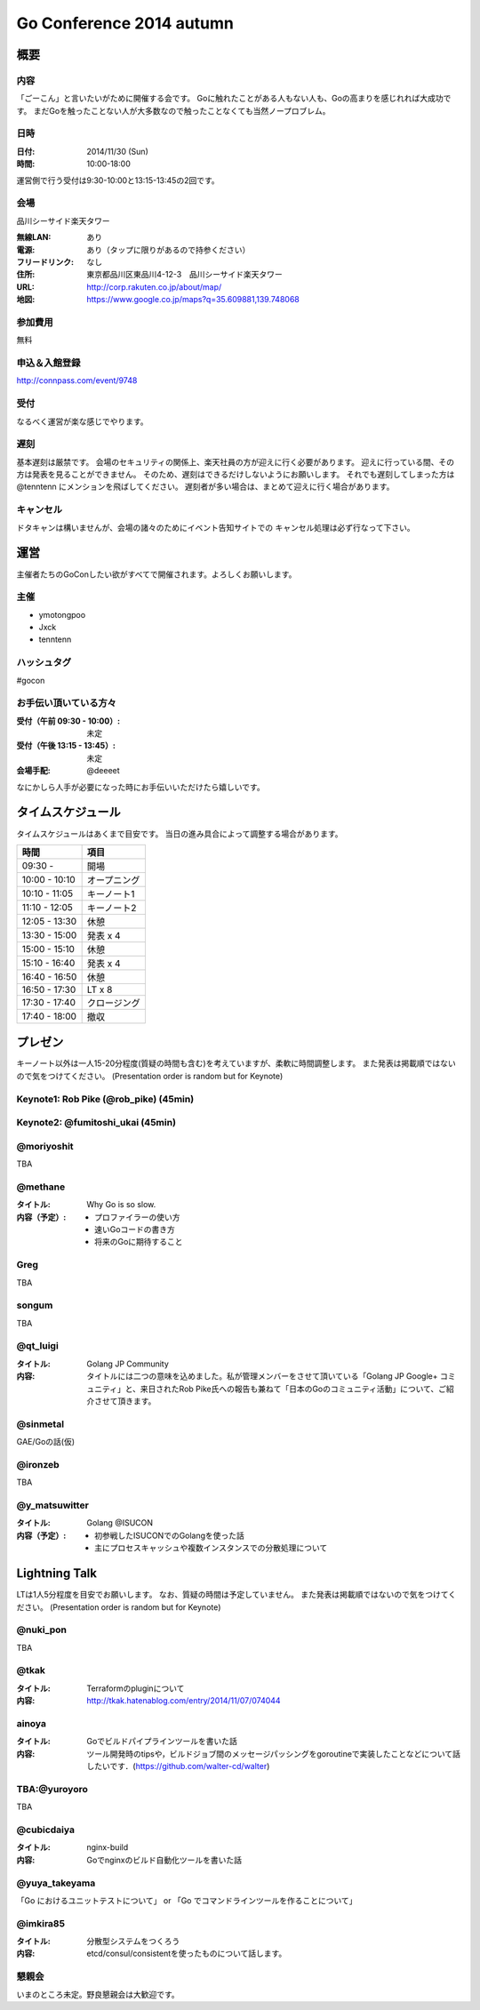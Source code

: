 ===========================
 Go Conference 2014 autumn
===========================

概要
====

内容
----

「ごーこん」と言いたいがために開催する会です。
Goに触れたことがある人もない人も、Goの高まりを感じれれば大成功です。
まだGoを触ったことない人が大多数なので触ったことなくても当然ノープロブレム。

日時
----

:日付: 2014/11/30 (Sun)
:時間: 10:00-18:00

運営側で行う受付は9:30-10:00と13:15-13:45の2回です。

会場
----

品川シーサイド楽天タワー

:無線LAN: あり
:電源: あり（タップに限りがあるので持参ください）
:フリードリンク: なし
:住所: 東京都品川区東品川4-12-3　品川シーサイド楽天タワー
:URL: http://corp.rakuten.co.jp/about/map/
:地図: https://www.google.co.jp/maps?q=35.609881,139.748068

参加費用
--------

無料

申込＆入館登録
--------------

http://connpass.com/event/9748

受付
----

なるべく運営が楽な感じでやります。

遅刻
----

基本遅刻は厳禁です。
会場のセキュリティの関係上、楽天社員の方が迎えに行く必要があります。
迎えに行っている間、その方は発表を見ることができません。
そのため、遅刻はできるだけしないようにお願いします。
それでも遅刻してしまった方は @tenntenn にメンションを飛ばしてください。
遅刻者が多い場合は、まとめて迎えに行く場合があります。

キャンセル
----------

ドタキャンは構いませんが、会場の諸々のためにイベント告知サイトでの
キャンセル処理は必ず行なって下さい。

運営
====

主催者たちのGoConしたい欲がすべてで開催されます。よろしくお願いします。

主催
----

* ymotongpoo
* Jxck
* tenntenn

ハッシュタグ
------------

#gocon

お手伝い頂いている方々
----------------------

:受付（午前 09:30 - 10:00）: 未定
:受付（午後 13:15 - 13:45）: 未定
:会場手配: @deeeet

なにかしら人手が必要になった時にお手伝いいただけたら嬉しいです。

タイムスケジュール
================================

タイムスケジュールはあくまで目安です。
当日の進み具合によって調整する場合があります。

=============== ===============
時間            項目           
=============== ===============
09:30 -         開場
--------------- ---------------
10:00 - 10:10   オープニング   
--------------- ---------------
10:10 - 11:05   キーノート1    
--------------- ---------------
11:10 - 12:05   キーノート2    
--------------- ---------------
12:05 - 13:30   休憩
--------------- ---------------
13:30 - 15:00   発表 x 4
--------------- ---------------
15:00 - 15:10   休憩
--------------- ---------------
15:10 - 16:40   発表 x 4
--------------- ---------------
16:40 - 16:50   休憩
--------------- ---------------
16:50 - 17:30   LT x 8
--------------- ---------------
17:30 - 17:40   クロージング
--------------- ---------------
17:40 - 18:00   撤収
=============== ===============

プレゼン
========

キーノート以外は一人15-20分程度(質疑の時間も含む)を考えていますが、柔軟に時間調整します。
また発表は掲載順ではないので気をつけてください。
(Presentation order is random but for Keynote)

Keynote1: Rob Pike (@rob_pike) (45min)
--------------------------------------------

Keynote2: @fumitoshi_ukai (45min)
--------------------------------------------

@moriyoshit
-----------
TBA

@methane
----------------------------

:タイトル:
 Why Go is so slow.

:内容（予定）:

 * プロファイラーの使い方
 * 速いGoコードの書き方
 * 将来のGoに期待すること

Greg 
----------------------------
TBA

songum
----------------------------
TBA

@qt_luigi
------------------------------

:タイトル:
 Golang JP Community

:内容:
 タイトルには二つの意味を込めました。私が管理メンバーをさせて頂いている「Golang JP Google+ コミュニティ」と、来日されたRob Pike氏への報告も兼ねて「日本のGoのコミュニティ活動」について、ご紹介させて頂きます。

@sinmetal
----------------------
GAE/Goの話(仮)

@ironzeb
---------------------
TBA

@y_matsuwitter
--------------
:タイトル:
 Golang @ISUCON

:内容（予定）:

 * 初参戦したISUCONでのGolangを使った話
 * 主にプロセスキャッシュや複数インスタンスでの分散処理について


.. 追記例
.. 
.. @hogehoge
.. ________
.. タイトルや概要、資料へのリンク

Lightning Talk
==============

LTは1人5分程度を目安でお願いします。
なお、質疑の時間は予定していません。
また発表は掲載順ではないので気をつけてください。
(Presentation order is random but for Keynote)

.. 追記例
.. 
.. @hogehoge
.. ________
.. タイトルや概要、資料へのリンク

@nuki_pon
----------------------
TBA

@tkak
----------------------
:タイトル:
 Terraformのpluginについて

:内容:
 http://tkak.hatenablog.com/entry/2014/11/07/074044

ainoya
--------------------------------------------
:タイトル:
 Goでビルドパイプラインツールを書いた話

:内容:
 ツール開発時のtipsや，ビルドジョブ間のメッセージパッシングをgoroutineで実装したことなどについて話したいです．(https://github.com/walter-cd/walter)

TBA:@yuroyoro
-------------
TBA

@cubicdaiya
------------------------
:タイトル:
 nginx-build

:内容:
 Goでnginxのビルド自動化ツールを書いた話

@yuya_takeyama
----------------------
「Go におけるユニットテストについて」 or 「Go でコマンドラインツールを作ることについて」

@imkira85
--------------------
:タイトル:
 分散型システムをつくろう

:内容:
 etcd/consul/consistentを使ったものについて話します。

懇親会
------

いまのところ未定。野良懇親会は大歓迎です。
